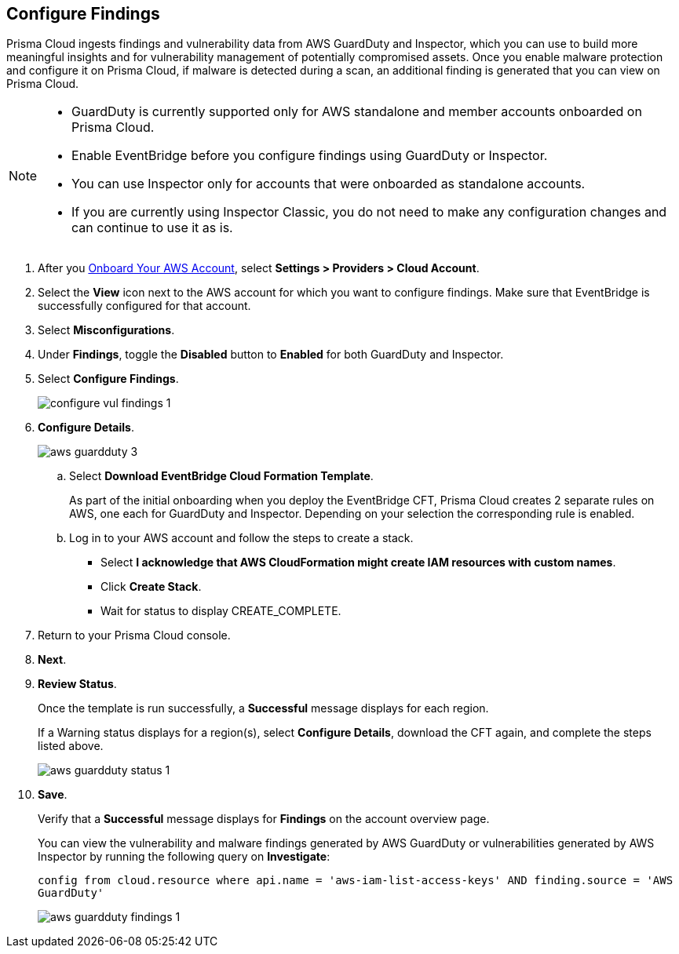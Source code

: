 :topic_type: task
[.task]

== Configure Findings

Prisma Cloud ingests findings and vulnerability data from AWS GuardDuty and Inspector, which you can use to build more meaningful insights and for vulnerability management of potentially compromised assets. Once you enable malware protection and configure it on Prisma Cloud, if malware is detected during a scan, an additional finding is generated that you can view on Prisma Cloud.

[NOTE]
====
* GuardDuty is currently supported only for AWS standalone and member accounts onboarded on Prisma Cloud.
* Enable EventBridge before you configure findings using GuardDuty or Inspector. 
* You can use Inspector only for accounts that were onboarded as standalone accounts.
* If you are currently using Inspector Classic, you do not need to make any configuration changes and can continue to use it as is.
====

[.procedure]

. After you xref:onboard-aws-account.adoc[Onboard Your AWS Account], select *Settings > Providers > Cloud Account*.

. Select the *View* icon next to the AWS account for which you want to configure findings. Make sure that EventBridge is successfully configured for that account. 

. Select *Misconfigurations*.

. Under *Findings*, toggle the *Disabled* button to *Enabled* for both GuardDuty and Inspector.

. Select *Configure Findings*. 
+
image::connect/configure-vul-findings-1.png[]

. *Configure Details*. 
+
image::connect/aws-guardduty-3.png[]

.. Select *Download EventBridge Cloud Formation Template*.
+
As part of the initial onboarding when you deploy the EventBridge CFT, Prisma Cloud creates 2 separate rules on AWS, one each for GuardDuty and Inspector. Depending on your selection the corresponding rule is enabled. 

.. Log in to your AWS account and follow the steps to create a stack.
+
* Select *I acknowledge that AWS CloudFormation might create IAM resources with custom names*.
* Click *Create Stack*.
* Wait for status to display CREATE_COMPLETE.

. Return to your Prisma Cloud console.

. *Next*.

. *Review Status*.
+
Once the template is run successfully, a *Successful* message displays for each region. 
+
If a Warning status displays for a region(s), select *Configure Details*, download the CFT again, and complete the steps listed above.
+
image::connect/aws-guardduty-status-1.png[]

. *Save*. 
+
Verify that a *Successful* message displays for *Findings* on the account overview page.
+
You can view the vulnerability and malware findings generated by AWS GuardDuty or vulnerabilities generated by AWS Inspector by running the following query on *Investigate*:
+
`config from cloud.resource where api.name = 'aws-iam-list-access-keys' AND finding.source = 'AWS GuardDuty'`
+
image::connect/aws-guardduty-findings-1.png[]